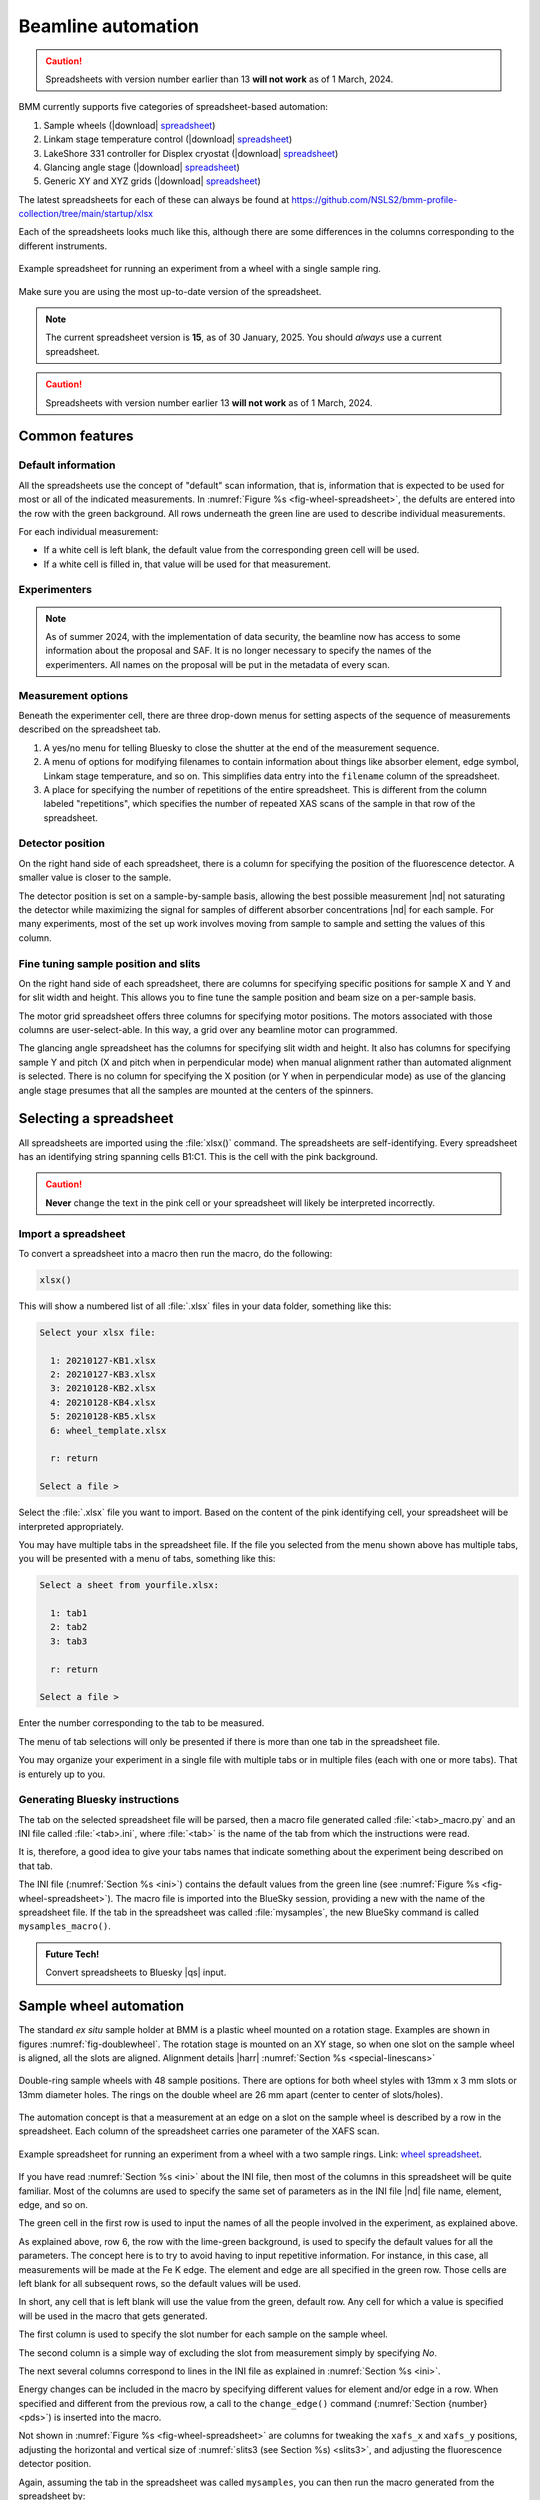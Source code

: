 ..
   This document was developed primarily by a NIST employee. Pursuant
   to title 17 United States Code Section 105, works of NIST employees
   are not subject to copyright protection in the United States. Thus
   this repository may not be licensed under the same terms as Bluesky
   itself.

   See the LICENSE file for details.

.. _automation:

Beamline automation
===================

.. caution:: Spreadsheets with version number earlier than 13 **will not
	     work** as of 1 March, 2024.



BMM currently supports five categories of spreadsheet-based automation:

#. Sample wheels (|download| `spreadsheet
   <https://github.com/NSLS2/bmm-profile-collection/blob/main/startup/xlsx/wheel.xlsx>`__)
#. Linkam stage temperature control (|download| `spreadsheet
   <https://github.com/NSLS2/bmm-profile-collection/blob/main/startup/xlsx/linkam.xlsx>`__)
#. LakeShore 331 controller for Displex cryostat (|download| `spreadsheet
   <https://github.com/NSLS2/bmm-profile-collection/blob/main/startup/xlsx/lakeshore.xlsx>`__)
#. Glancing angle stage (|download| `spreadsheet
   <https://github.com/NSLS2/bmm-profile-collection/blob/main/startup/xlsx/glancing_angle.xlsx>`__)
#. Generic XY and XYZ grids (|download| `spreadsheet
   <https://github.com/NSLS2/bmm-profile-collection/blob/main/startup/xlsx/grid.xlsx>`__)

The latest spreadsheets for each of these can always be found at
https://github.com/NSLS2/bmm-profile-collection/tree/main/startup/xlsx


Each of the spreadsheets looks much like this, although there are some
differences in the columns corresponding to the different instruments.

.. _fig-wheel-spreadsheet:
.. figure:: _images/spreadsheets/wheel_spreadsheet.png
   :target: _images/wheel_spreadsheet.png
   :width: 70%
   :align: center

   Example spreadsheet for running an experiment from a wheel with a
   single sample ring.

Make sure you are using the most up-to-date version of the spreadsheet.

.. note:: The current spreadsheet version is **15**, as of 30
          January, 2025.  You should *always* use a current
          spreadsheet.

.. caution:: Spreadsheets with version number earlier 13 **will not
	     work** as of 1 March, 2024.


Common features
---------------

Default information
~~~~~~~~~~~~~~~~~~~

All the spreadsheets use the concept of "default" scan information,
that is, information that is expected to be used for most or all of the
indicated measurements.  In :numref:`Figure %s
<fig-wheel-spreadsheet>`, the defults are entered into the row with the
green background.  All rows underneath the green line are used to
describe individual measurements.

For each individual measurement:

+ If a white cell is left blank, the default value from the
  corresponding green cell will be used.  
+ If a white cell is filled in, that value will be used for that
  measurement.

Experimenters
~~~~~~~~~~~~~

.. note::

   As of summer 2024, with the implementation of data security, the
   beamline now has access to some information about the proposal and
   SAF.  It is no longer necessary to specify the names of the
   experimenters.  All names on the proposal will be put in the
   metadata of every scan.

..
  The other green part of the spreadsheet is a cell for entering the
  names of all the experimenters involved in the measurement.

  This should **always** be filled in.  Doing so allows for the
  possibility of searching BMM's master database for data associated
  with a particular user.

.. _spreadsheet_options:

Measurement options
~~~~~~~~~~~~~~~~~~~

Beneath the experimenter cell, there are three drop-down menus for
setting aspects of the sequence of measurements described on the
spreadsheet tab.

#. A yes/no menu for telling Bluesky to close the shutter at the end
   of the measurement sequence.

#. A menu of options for modifying filenames to contain information
   about things like absorber element, edge symbol, Linkam stage
   temperature, and so on.  This simplifies data entry into the
   ``filename`` column of the spreadsheet.

#. A place for specifying the number of repetitions of the entire
   spreadsheet. This is different from the column labeled
   "repetitions", which specifies the number of repeated XAS scans of
   the sample in that row of the spreadsheet.  

Detector position
~~~~~~~~~~~~~~~~~

On the right hand side of each spreadsheet, there is a column for
specifying the position of the fluorescence detector.  A smaller value
is closer to the sample.

The detector position is set on a sample-by-sample basis, allowing the
best possible measurement |nd| not saturating the detector while
maximizing the signal for samples of different absorber concentrations
|nd| for each sample.  For many experiments, most of the set up work
involves moving from sample to sample and setting the values of this
column.


Fine tuning sample position and slits
~~~~~~~~~~~~~~~~~~~~~~~~~~~~~~~~~~~~~

On the right hand side of each spreadsheet, there are columns for
specifying specific positions for sample X and Y and for slit width
and height.  This allows you to fine tune the sample position and beam
size on a per-sample basis.

The motor grid spreadsheet offers three columns for specifying motor
positions.  The motors associated with those columns are
user-select-able.  In this way, a grid over any beamline motor can
programmed. 

The glancing angle spreadsheet has the columns for specifying slit
width and height.  It also has columns for specifying sample Y and
pitch (X and pitch when in perpendicular mode) when manual alignment
rather than automated alignment is selected.  There is no column for
specifying the X position (or Y when in perpendicular mode) as use of
the glancing angle stage presumes that all the samples are mounted at
the centers of the spinners.


.. _xlsx:

Selecting a spreadsheet
-----------------------

All spreadsheets are imported using the :file:`xlsx()` command.  The
spreadsheets are self-identifying.  Every spreadsheet has an
identifying string spanning cells B1:C1.  This is the cell with the
pink background.  

.. caution:: **Never** change the text in the pink cell or your
             spreadsheet will likely be interpreted incorrectly.

Import a spreadsheet
~~~~~~~~~~~~~~~~~~~~

To convert a spreadsheet into a macro then run the macro, do the
following:

.. sourcecode:: python

   xlsx()

This will show a numbered list of all :file:`.xlsx` files in your data
folder, something like this:

.. sourcecode:: text

  Select your xlsx file:

    1: 20210127-KB1.xlsx
    2: 20210127-KB3.xlsx
    3: 20210128-KB2.xlsx
    4: 20210128-KB4.xlsx
    5: 20210128-KB5.xlsx
    6: wheel_template.xlsx

    r: return

  Select a file > 

Select the :file:`.xlsx` file you want to import.  Based on the
content of the pink identifying cell, your spreadsheet will be
interpreted appropriately.

You may have multiple tabs in the spreadsheet file.  If the file you
selected from the menu shown above has multiple tabs, you will be
presented with a menu of tabs, something like this:

.. sourcecode:: text

  Select a sheet from yourfile.xlsx:

    1: tab1
    2: tab2
    3: tab3

    r: return

  Select a file > 

Enter the number corresponding to the tab to be measured.

The menu of tab selections will only be presented if there is more
than one tab in the spreadsheet file.

You may organize your experiment in a single file with multiple tabs
or in multiple files (each with one or more tabs).  That is enturely
up to you.

Generating Bluesky instructions
~~~~~~~~~~~~~~~~~~~~~~~~~~~~~~~

The tab on the selected spreadsheet file will be parsed, then a macro
file generated called :file:`<tab>_macro.py` and an INI file called
:file:`<tab>.ini`, where :file:`<tab>` is the name of the tab from
which the instructions were read.

It is, therefore, a good idea to give your tabs names that
indicate something about the experiment being described on that tab.

The INI file (:numref:`Section %s <ini>`) contains the default values
from the green line (see :numref:`Figure %s <fig-wheel-spreadsheet>`).
The macro file is imported into the BlueSky session, providing a new
with the name of the spreadsheet file.  If the tab in the spreadsheet
was called :file:`mysamples`, the new BlueSky command is called
``mysamples_macro()``.

.. admonition:: Future Tech!

   Convert spreadsheets to Bluesky |qs| input.


.. _sample_wheel_automation:

Sample wheel automation
-----------------------

The standard *ex situ* sample holder at BMM is a plastic wheel mounted
on a rotation stage.  Examples are shown in figures
:numref:`fig-doublewheel`.  The rotation stage is mounted on an XY
stage, so when one slot on the sample wheel is aligned, all the slots
are aligned.  Alignment details |harr| :numref:`Section %s <special-linescans>`


.. _fig-doublewheel:
.. figure:: _images/instrumentation/double_wheel_sm.jpg
   :target: _images/double_wheel_sm.jpg
   :width: 50%
   :align: center

   Double-ring sample wheels with 48 sample positions.  There
   are options for both wheel styles with 13mm x 3 mm slots or 13mm
   diameter holes.  The rings on the double wheel are 26 mm apart
   (center to center of slots/holes).

The automation concept is that a measurement at an edge on a slot on
the sample wheel is described by a row in the spreadsheet.  Each
column of the spreadsheet carries one parameter of the XAFS scan.


.. _fig-doublewheel-spreadsheet:
.. figure:: _images/spreadsheets/doublewheel_spreadsheet.png
   :target: _images/doublewheel_spreadsheet.png
   :width: 70%
   :align: center

   Example spreadsheet for running an experiment from a wheel with a
   two sample rings.  Link: `wheel spreadsheet
   <https://github.com/NSLS2/bmm-profile-collection/blob/main/startup/xlsx/wheel.xlsx>`__.


If you have read :numref:`Section %s <ini>` about the INI file, then
most of the columns in this spreadsheet will be quite familiar.  Most
of the columns are used to specify the same set of parameters as in
the INI file |nd| file name, element, edge, and so on.

The green cell in the first row is used to input the names of all the
people involved in the experiment, as explained above.

As explained above, row 6, the row with the lime-green background,
is used to specify the default values for all the parameters.  The
concept here is to try to avoid having to input repetitive
information.  For instance, in this case, all measurements will be
made at the Fe K edge.  The element and edge are all specified in the
green row.  Those cells are left blank for all subsequent rows, so the
default values will be used.

In short, any cell that is left blank will use the value from the
green, default row.  Any cell for which a value is specified will be
used in the macro that gets generated.

The first column is used to specify the slot number for each sample on
the sample wheel.

The second column is a simple way of excluding the slot from
measurement simply by specifying *No*.

The next several columns correspond to lines in the INI file as
explained in :numref:`Section %s <ini>`.

Energy changes can be included in the macro by specifying different
values for element and/or edge in a row.  When specified
and different from the previous row, a call to the ``change_edge()``
command (:numref:`Section {number} <pds>`) is inserted into the macro.

Not shown in :numref:`Figure %s <fig-wheel-spreadsheet>` are columns
for tweaking the ``xafs_x`` and ``xafs_y`` positions, adjusting the
horizontal and vertical size of :numref:`slits3 (see Section %s)
<slits3>`, and adjusting the fluorescence detector position.


Again, assuming the tab in the spreadsheet was called ``mysamples``,
you can then run the macro generated from the spreadsheet by::

   RE(mysamples_macro())


Here are the first few lines of the macro generated from this
spreadsheet. Note that for each sample, the macro first moves using
the ``slot()`` command, then measures XAS using the ``xafs()``
command.  The ``xafs()`` command uses the INI file (:numref:`Section
{number} <ini>`) generated from the green default line and has
explicit arguments for the filled-in spreadsheet cells.

.. sourcecode:: python
   :linenos:

   yield from slot(1)
   yield from xafs('MnFewheel.ini', filename='Fe-Rhodonite', sample='MnSiO3', comment='ID:93 Russia')
   close_last_plot()

   yield from slot(2)
   yield from xafs('MnFewheel.ini', filename='Fe-Johannsonite', sample='CaMnSi2O6 - LT', comment='B –Iron Cap Mine; Graham Country, Arizona')
   close_last_plot()

   yield from slot(3)
   yield from xafs('MnFewheel.ini', filename='Fe-Spessartine', sample='Mn3Al2(SiO4)3', comment='Grants Mining District; New Mexico')
   close_last_plot()

   ## and so on....

.. _auto_linkam:

Linkam stage automation
-----------------------

One of the temperature control options at BMM is a `Linkam stage
<https://www.linkam.co.uk/thms600>`_.  Ours is the kind that can cool
using liquid nitrogen flow or heat up to 600 C using a resistive
heater.  The linkam stage is typically mounted upright on top fo the
XY stage.


.. subfigure::  AB
   :layout-sm: AB
   :subcaptions: above
   :gap: 8px
   :name: fig-linkamstage
   :class-grid: outline

   .. image:: _images/instrumentation/linkam.jpg

   .. image:: _images/instrumentation/dewar.jpg

   (Left) The Linkham stage mounted for transmission on the sample
   stage.  (Right) The 25 L dewar used for cooling the Linkam stage.


The automation concept for the Linkam stage is quite similar to the
*ex situ* sample holder.  Instead of specifying the slot position of the
sample, you will specify the target temperature for the measurement.
There is also a column for specifying the holding time after arriving
at temperature before beginning the XAFS measurement.

The feature described in :numref:`Section %s <spreadsheet_options>`
for modifying filenames is particularly useful in this context.  It
can be used to put the measurement temperature in the filename,
allowing you to simply specify a default filename, leaving that cell
in each row blank.  The generated data files will then have sensible
names. 


.. _fig-linkam-spreadsheet:
.. figure:: _images/spreadsheets/linkam_spreadsheet.png
   :target: _images/linkam_spreadsheet.png
   :width: 70%
   :align: center

   Example spreadsheet for running a temperature-dependent experiment
   using the Linkam stage.  Link to the `Linkam spreadsheet
   <https://github.com/NSLS2/bmm-profile-collection/blob/main/startup/xlsx/linkam.xlsx>`_

.. _auto_lakeshore:

LakeShore/Displex automation
----------------------------

For extremely low temperature experiments, BMM has a Displex crystat
which uses a two-stage helium compressor to cool the cold head down as
low as 10K with temperature control between 10K and 500K using a
resistive heater and a `LakeShore temperature controller
<https://www.lakeshore.com/products/categories/overview/discontinued-products/discontinued-products/model-331-cryogenic-temperature-controller>`__.

This is a somewhat unusual version of the Displex system in that it is
suitable for low-vibration applications.  The compressor is
mechanically decoupled from the cold head, reducing the motion of the
sample. As a result of this cooling system, it is somewhat
time-consuming to temperature cycle and replace samples.  Expect that
cooling from room temperature to 10K will take about 2 hours and
budget up to an an hour for returning to room temperature and changing
samples. 

.. subfigure::  AB
   :layout-sm: AB
   :gap: 8px
   :subcaptions: above
   :name: fig-displex
   :class-grid: outline

   .. image:: _images/instrumentation/cryostat.jpg

   .. image:: _images/instrumentation/lakeshore331.png

   (Left) The Displex cryostat and it's compressor.  (Right) The
   LakeShore 331 controller, used to control temperature for the
   cryostat shown to the left.


The automation for the LakeShore 331 works much the same as for the
Linkam stage.  Again, you will specify the target temperature for the
measurement.  And there is a column for specifying the holding time
after arriving at temperature before beginning the XAFS measurement.

There is a column for specifying the power level of the heater in the
cryostat.  There are three power settings.  You probably want to use
the high power setting.  The controller is pretty well tuned for the
cryostat.  It is unlikely to overshoot the when raising temperature.

.. _fig-lakeshore-spreadsheet:
.. figure:: _images/spreadsheets/lakeshore_spreadsheet.png
   :target: _images/lakeshore_spreadsheet.png
   :width: 70%
   :align: center

   Example spreadsheet for running a temperature-dependent experiment
   using the Displex cryostat and the LakeShore 331. Link to the
   `LakeShore spreadsheet <https://github.com/NSLS2/bmm-profile-collection/blob/main/startup/xlsx/lakeshore.xlsx>`_.


..
  .. _fig-lakeshoreCSS:
  .. figure::  _images/instrumentation/lakeshoreCSS.png
     :target: _images/lakeshoreCSS.png
     :width: 30%
     :align: center

   The CSS screen for the LakeShore 331.


.. _auto_ga:

Glancing angle stage automation
-------------------------------

This stage is used to automate measurement at glancing angle, usually
on thin film samples.  The stage can be mounted horizontally or
vertically, allowing measurement of in- or out-of-plane strain in thin
films.

.. _fig-glancinganglestage:
.. figure:: _images/instrumentation/glancing_angle_stage.jpg
   :target: _images/glancing_angle_stage.jpg
   :width: 50%
   :align: center

   The glancing angle stage with 8 sample positions.

This stage is mounted on a rotation stage to move between samples.
The rotation stage is mounted on a tilt stage to set the incident
angle of the beam relative to the sample surface.  This entire set up
is mounted on the XY stage for alignment on the beam.

Each sample is affixed to a sample spinner (which is simply a cheap, 24 VDC
CPU fan).  The 8 spinners are independently controlled via slip ring
electrical connection that runs through the axis of the rotation
stage.  In practice, only the sample that is being measured is spinning.

Again, the automation concept is very similar to the *ex situ* sample
wheel.  Instead of specifying slot number, the spinner number is
specified on each row.  There is also a yes/no menu for specifying
whether the sample spins during measurement.

.. _fig-glancingangle-spreadsheet:
.. figure:: _images/spreadsheets/glancingangle_spreadsheet.png
   :target: _images/glancingangle_spreadsheet.png
   :width: 70%
   :align: center

   Example spreadsheet for running an experiment using the glancing
   angle stage.  Link to the `glancing angle spreadsheet
   <https://github.com/NSLS2/bmm-profile-collection/blob/main/startup/xlsx/glancing_angle.xlsx>`_.

Not shown in :numref:`Figure %s <fig-glancingangle-spreadsheet>` are
columns for specifying how sample alignment is handled.  The default
is to do automated alignment.  This works by following this script:

#. Move the stage to an incident angle that is close to flat for the
   sample and start the sample spinning.
#. Do a scan in the vertical direction, measuring the signal in the
   transmission chamber. Fit an error function to the transmission
   signal.  The centroid of that function is the position with the
   sample half-way in the beam.
#. Do a scan in pitch, measuring the signal in the transmission
   chamber.  The peak of that measurement is the position where the
   sample is flat relative to the beam direction.
#. Repeat steps 2 and 3.
#. Move the sample tilt to the angle specified by the user in the
   spreadsheet.
#. Do a scan in the vertical direction, measuring the signal in the
   fluorescence detector.  The center of mass of that measurement is
   the position where the beam is well-centered on the sample.

The result of this fully automated sequence is shown in
:numref:`Figure %s <fig-spinner_alignment>`.

.. _fig-spinner_alignment:
.. figure:: _images/software/spinner-alignment.png
   :target: _images/spinner-alignment.png
   :width: 50%
   :align: center

   This visual representation of the automated glancing angle
   alignment is posted to Slack and presented in the measurement
   :numref:`dossier (Section %s) <dossier>`.

For some samples, the automated alignment is unreliable, so there is
an option in the spreadsheet for manual alignment.  In that case, find
the ``xafs_y`` and ``xafs_pitch`` positions for the sample at its
measurement angle and well-aligned in the beam.  Enter those numbers
and they will be used by the macro rather than performing the
automated alignment.

Motor grid automation
---------------------

The final kind of automation-via-spreadsheet available is BMM is for a
generic motor grid.  The most common motor grid used for measurement
is the sample XY stage, ``xafs_x`` and ``xafs_y``.  However, any two
motors on the beamline can be used for the grid.

There are columns (to the left of the view shown in :numref:`Figure %s
<fig-grid-spreadsheet>`) for specifying the axes in the grid.

In all other ways |nd| except for the ``slot`` column |nd| this
spreadsheet is identical to the *ex situ* sample wheel spreadsheet.

.. _fig-grid-spreadsheet:
.. figure:: _images/spreadsheets/grid_spreadsheet.png
   :target: _images/grid_spreadsheet.png
   :width: 70%
   :align: center

   Example spreadsheet for running an experiment on an XY grid.  Link
   to the `motor grid spreadsheet
   <https://github.com/NSLS2/bmm-profile-collection/blob/main/startup/xlsx/grid.xlsx>`_.


.. admonition:: Future Tech!

   Spreadsheets for:

   + Electrochemistry experiments using the BioLogic potentiostat
   + Chemistry experiments using the gas cart, including its mass flow
     controllers, valves, temperature controller, and mass spectrometer.
   + Anton-Parr


.. caution:: Spreadsheets with version number earlier than 13 **will
	     not work** as of 1 March, 2024.
